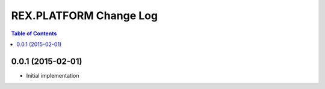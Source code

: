 ****************************
  REX.PLATFORM Change Log
****************************

.. contents:: Table of Contents


0.0.1 (2015-02-01)
==================

* Initial implementation
